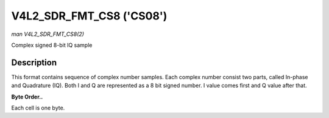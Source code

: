 .. -*- coding: utf-8; mode: rst -*-

.. _V4L2-SDR-FMT-CS08:

*************************
V4L2_SDR_FMT_CS8 ('CS08')
*************************

*man V4L2_SDR_FMT_CS8(2)*

Complex signed 8-bit IQ sample


Description
===========

This format contains sequence of complex number samples. Each complex
number consist two parts, called In-phase and Quadrature (IQ). Both I
and Q are represented as a 8 bit signed number. I value comes first and
Q value after that.

**Byte Order..**

Each cell is one byte.



.. flat-table::
    :header-rows:  0
    :stub-columns: 0
    :widths:       2 1


    -  .. row 1

       -  start + 0:

       -  I'\ :sub:`0`

    -  .. row 2

       -  start + 1:

       -  Q'\ :sub:`0`




.. ------------------------------------------------------------------------------
.. This file was automatically converted from DocBook-XML with the dbxml
.. library (https://github.com/return42/sphkerneldoc). The origin XML comes
.. from the linux kernel, refer to:
..
.. * https://github.com/torvalds/linux/tree/master/Documentation/DocBook
.. ------------------------------------------------------------------------------
